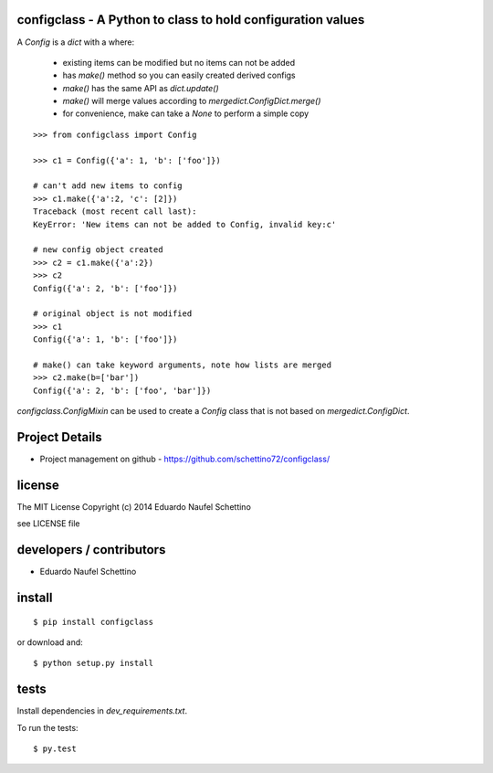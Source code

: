 configclass - A Python to class to hold configuration values
==============================================================

.. display some badges

.. image:: https://travis-ci.org/schettino72/configclass.png?branch=master
  :target: https://travis-ci.org/schettino72/configclass

.. image:: https://coveralls.io/repos/schettino72/configclass/badge.png
        :target: https://coveralls.io/r/schettino72/configclass




A `Config` is a `dict` with a where:

 * existing items can be modified but no items can not be added
 * has `make()` method so you can easily created derived configs
 * `make()` has the same API as `dict.update()`
 * `make()` will merge values according to `mergedict.ConfigDict.merge()`
 * for convenience, make can take a `None` to perform a simple copy


::

    >>> from configclass import Config

    >>> c1 = Config({'a': 1, 'b': ['foo']})

    # can't add new items to config
    >>> c1.make({'a':2, 'c': [2]})
    Traceback (most recent call last):
    KeyError: 'New items can not be added to Config, invalid key:c'

    # new config object created
    >>> c2 = c1.make({'a':2})
    >>> c2
    Config({'a': 2, 'b': ['foo']})

    # original object is not modified
    >>> c1
    Config({'a': 1, 'b': ['foo']})

    # make() can take keyword arguments, note how lists are merged
    >>> c2.make(b=['bar'])
    Config({'a': 2, 'b': ['foo', 'bar']})



`configclass.ConfigMixin` can be used to create a `Config` class
that is not based on `mergedict.ConfigDict`.



Project Details
===============

- Project management on github - https://github.com/schettino72/configclass/


license
=======

The MIT License
Copyright (c) 2014 Eduardo Naufel Schettino

see LICENSE file


developers / contributors
==========================

- Eduardo Naufel Schettino


install
=======

::

 $ pip install configclass

or download and::

 $ python setup.py install


tests
=======

Install dependencies in `dev_requirements.txt`.

To run the tests::

  $ py.test

